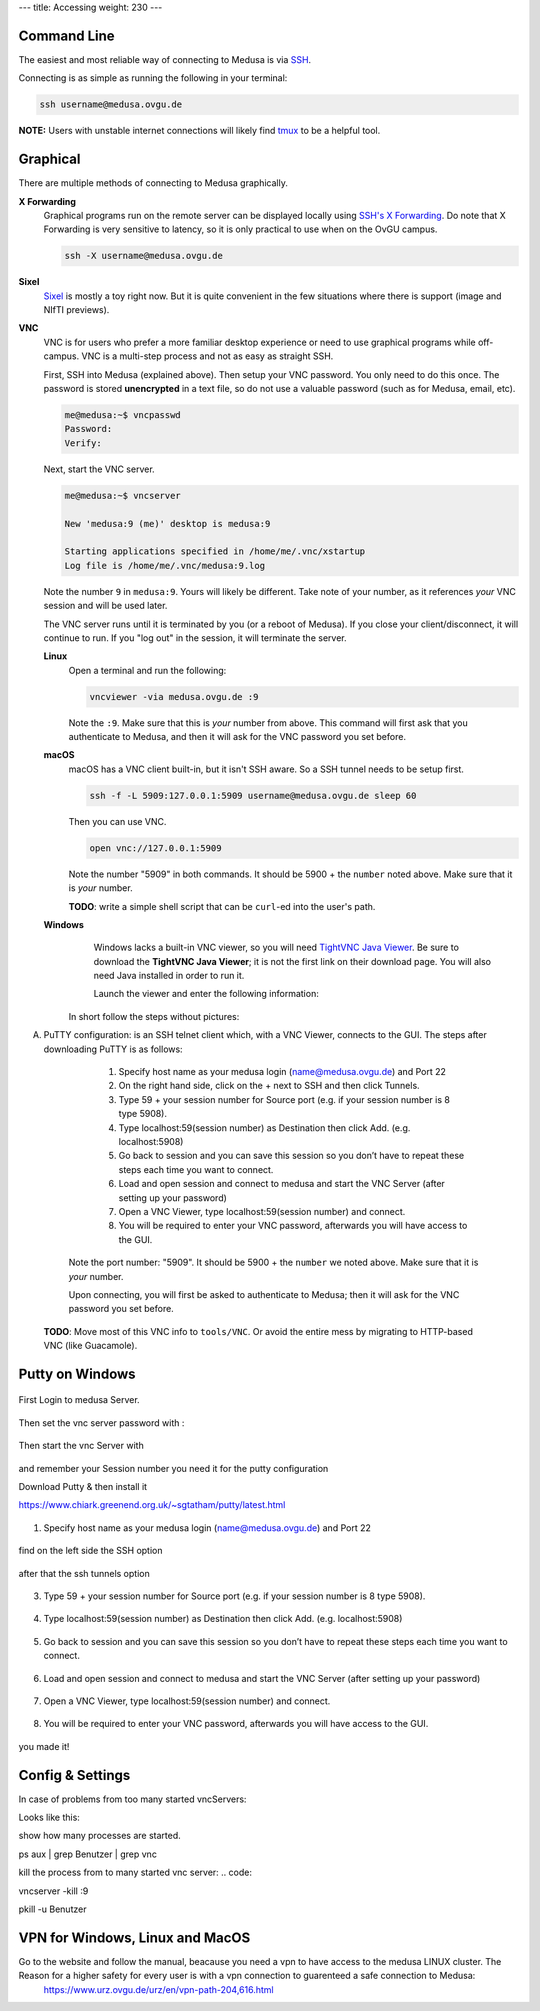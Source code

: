 ---
title: Accessing
weight: 230
---

Command Line
************
The easiest and most reliable way of connecting to Medusa is via
`SSH </docs/tools/ssh/>`_.

Connecting is as simple as running the following in your terminal:

.. code::

  ssh username@medusa.ovgu.de

.. class:: note

  **NOTE:** Users with unstable internet connections will likely find
  `tmux </docs/tools/tmux/>`_ to be a helpful tool.

Graphical
*********
There are multiple methods of connecting to Medusa graphically.

**X Forwarding**
  Graphical programs run on the remote server can be displayed locally using
  `SSH's X Forwarding </docs/tools/ssh/#x%20forwarding>`_. Do note that X Forwarding
  is very sensitive to latency, so it is only practical to use when on the OvGU
  campus.

  .. code::

    ssh -X username@medusa.ovgu.de

**Sixel**
  `Sixel </docs/tools/sixel/>`_ is mostly a toy right now. But it is quite convenient
  in the few situations where there is support (image and NIfTI previews).

**VNC**
  VNC is for users who prefer a more familiar desktop experience or need to use
  graphical programs while off-campus. VNC is a multi-step process and not as
  easy as straight SSH.

  First, SSH into Medusa (explained above). Then setup your VNC password. You
  only need to do this once. The password is stored **unencrypted** in a text
  file, so do not use a valuable password (such as for Medusa, email, etc).

  .. code::

    me@medusa:~$ vncpasswd
    Password:
    Verify:

  Next, start the VNC server.

  .. code::

    me@medusa:~$ vncserver

    New 'medusa:9 (me)' desktop is medusa:9

    Starting applications specified in /home/me/.vnc/xstartup
    Log file is /home/me/.vnc/medusa:9.log

  Note the number ``9`` in ``medusa:9``. Yours will likely be different. Take
  note of your number, as it references *your* VNC session and will be used
  later.

  The VNC server runs until it is terminated by you (or a reboot of Medusa). If
  you close your client/disconnect, it will continue to run. If you "log out" in
  the session, it will terminate the server.

  **Linux**
    Open a terminal and run the following:

    .. code::

      vncviewer -via medusa.ovgu.de :9

    Note the ``:9``. Make sure that this is *your* number from above.  This
    command will first ask that you authenticate to Medusa, and then it will ask
    for the VNC password you set before.

  **macOS**
    macOS has a VNC client built-in, but it isn't SSH aware. So a SSH tunnel
    needs to be setup first.

    .. code::

      ssh -f -L 5909:127.0.0.1:5909 username@medusa.ovgu.de sleep 60

    Then you can use VNC.

    .. code::

      open vnc://127.0.0.1:5909

    Note the number "5909" in both commands. It should be 5900 + the ``number``
    noted above. Make sure that it is *your* number.

    .. class:: todo

      **TODO**: write a simple shell script that can be ``curl``-ed into the user's path.

  **Windows**
    Windows lacks a built-in VNC viewer, so you will need `TightVNC Java
    Viewer`_. Be sure to download the **TightVNC Java Viewer**; it is not the
    first link on their download page. You will also need Java installed in
    order to run it.

    Launch the viewer and enter the following information:

   In short follow the steps without pictures: 

A) PuTTY configuration: is an SSH telnet client which, with a VNC Viewer, connects to the GUI. The steps after downloading PuTTY is as follows:

      1. Specify host name as your medusa login (name@medusa.ovgu.de) and Port 22
      2. On the right hand side, click on the + next to SSH and then click Tunnels.
      3. Type 59 + your session number for Source port (e.g. if your session number is 8 type 5908).
      4. Type localhost:59(session number) as Destination then click Add. (e.g. localhost:5908)
      5. Go back to session and you can save this session so you don’t have to repeat these steps each time you want to connect.
      6. Load and open session and connect to medusa and start the VNC Server (after setting up your password)
      7. Open a VNC Viewer, type localhost:59(session number) and connect.
      8. You will be required to enter your VNC password, afterwards you will have access to the GUI.
    Note the port number: "5909". It should be 5900 + the ``number`` we
    noted above. Make sure that it is *your* number.

    Upon connecting, you will first be asked to authenticate to Medusa; then it
    will ask for the VNC password you set before.

  .. class:: todo

    **TODO**: Move most of this VNC info to ``tools/VNC``. Or avoid the entire
    mess by migrating to HTTP-based VNC (like Guacamole).

  .. _TightVNC Java Viewer: http://www.tightvnc.com/download.php
  
  
  


Putty on Windows
**********

.. figure:: ./images/images_win_putty_vnc/onmedusa_server.png
    :name: onmedusa_server.png
    :alt:  onmedusa_server.png
    :align: center
    :width: 100%
    
First Login to medusa Server. 


.. figure:: ./images/images_win_putty_vnc/first_vncpasswd.png
    :name: first_vncpasswd.png
    :alt:  first_vncpasswd.png
    :align: center
    :width: 100%
    
Then set the vnc server password with :

.. code::
    vncpasswd
    
    
.. figure:: ./images/images_win_putty_vnc/then_start_vncserver.png
    :name: then_start_vncserver.png
    :alt:  then_start_vncserver.png
    :align: center
    :width: 100%
    
    Then start the vnc Server with
    
.. code::
    vncserver
    
and remember your Session number you need it for the putty configuration 


Download Putty & then install it

https://www.chiark.greenend.org.uk/~sgtatham/putty/latest.html

.. figure:: ./images/images_win_putty_vnc/hostname_putty.png
    :name: hostname_putty.png
    :alt:  hostname_putty.png
    :align: center
    :width: 100%

1. Specify host name as your medusa login (name@medusa.ovgu.de) and Port 22
    
.. figure:: ./images/images_win_putty_vnc/SSH_knotenpunkt.png
    :name: SSH_knotenpunkt.png
    :alt:  SSH_knotenpunkt.png
    :align: center
    :width: 100%
    
    
find on the left side the SSH option
   
.. figure:: ./images/images_win_putty_vnc/ssh_tunnels.png
    :name: ssh_tunnels.png
    :alt:  ssh_tunnels.png
    :align: center
    :width: 100%
    
after that the ssh tunnels option

.. figure:: ./images/images_win_putty_vnc/sourceport.png
    :name: sourceport.png
    :alt:  sourceport.png
    :align: center
    :width: 100%
    
3. Type 59 + your session number for Source port (e.g. if your session number is 8 type 5908).
 
 
.. figure:: ./images/images_win_putty_vnc/add_localhost.png
    :name: add_localhost.png
    :alt:  add_localhost.png
    :align: center
    :width: 100%
       
4. Type localhost:59(session number) as Destination then click Add. (e.g. localhost:5908)


.. figure:: ./images/images_win_putty_vnc/GiveyourSession_a_nameandSave.png
    :name: GiveyourSession_a_nameandSave.png
    :alt:  GiveyourSession_a_nameandSave.png
    :align: center
    :width: 100%
  
  
5. Go back to session and you can save this session so you don’t have to repeat these steps each time you want to connect.

.. figure:: ./images/images_win_putty_vnc/Load_save_settings_onputty.png
    :name: Load_save_settings_onputty.png
    :alt:  Load_save_settings_onputty.png
    :align: center
    :width: 100%
    
6. Load and open session and connect to medusa and start the VNC Server (after setting up your password)
   
   
   
.. figure:: ./images/images_win_putty_vnc/downloadTightVNC_use_putty_configuration.png
    :name: downloadTightVNC_use_putty_configuration.png
    :alt:  downloadTightVNC_use_putty_configuration.png
    :align: center
    :width: 100%
    
7. Open a VNC Viewer, type localhost:59(session number) and connect.
  
  
.. figure:: ./images/images_win_putty_vnc/vncauthentication.png
    :name: vncauthentication.png
    :alt:  vncauthentication.png
    :align: center
    :width: 100%
    
    
8. You will be required to enter your VNC password, afterwards you will have access to the GUI.  
    
.. figure:: ./images/images_win_putty_vnc/youmadeit.png
    :name: youmadeit.png
    :alt:  youmadeit.png
    :align: center
    :width: 100%
    
    
you made it!
    

    


Config & Settings 
******

In case of problems from too many started vncServers: 

Looks like this: 

show how many processes are started.

.. code::

ps aux | grep Benutzer | grep vnc


kill the process from to many started vnc server:
.. code::

vncserver -kill :9

.. code::

pkill -u Benutzer





VPN for Windows, Linux and MacOS
*********
Go to the website and follow the manual, beacause you need a vpn to have access to the medusa LINUX cluster. The Reason for a higher safety for every user is with a vpn connection to guarenteed a safe connection to Medusa: 
  https://www.urz.ovgu.de/urz/en/vpn-path-204,616.html
